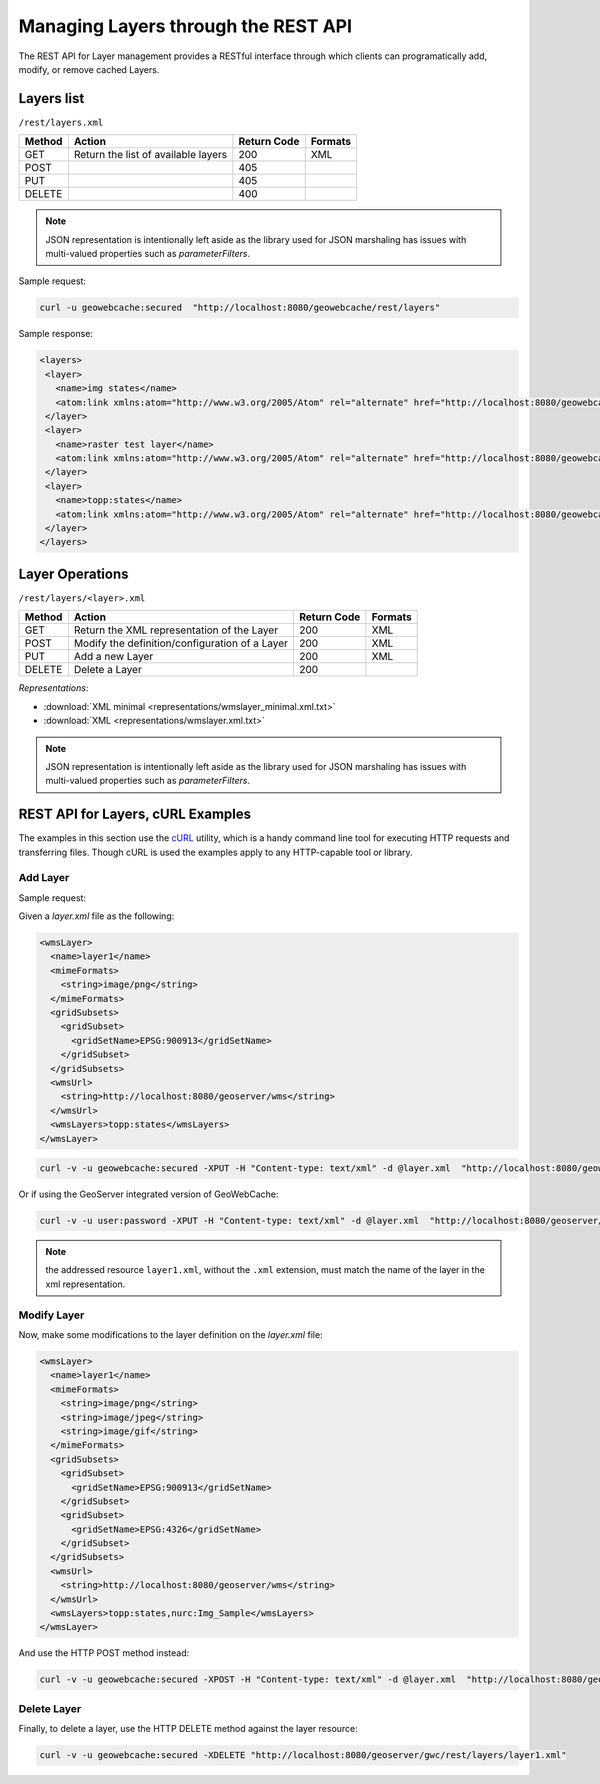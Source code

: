 .. _rest.layers:

Managing Layers through the REST API
====================================

The REST API for Layer management provides a RESTful interface through which clients can 
programatically add, modify, or remove cached Layers.

Layers list
-----------

``/rest/layers.xml``

.. list-table::
   :header-rows: 1

   * - Method
     - Action
     - Return Code
     - Formats
   * - GET
     - Return the list of available layers
     - 200
     - XML
   * - POST
     - 
     - 405
     - 
   * - PUT
     - 
     - 405
     - 
   * - DELETE
     - 
     - 400
     -

.. note:: JSON representation is intentionally left aside as the library used for JSON marshaling has issues with multi-valued properties such as `parameterFilters`.

Sample request:

.. code-block:: xml

 curl -u geowebcache:secured  "http://localhost:8080/geowebcache/rest/layers"

Sample response:
 
.. code-block:: xml

 <layers>
  <layer>
    <name>img states</name>
    <atom:link xmlns:atom="http://www.w3.org/2005/Atom" rel="alternate" href="http://localhost:8080/geowebcache/rest/layers/img+states.xml" type="text/xml"/>
  </layer>
  <layer>
    <name>raster test layer</name>
    <atom:link xmlns:atom="http://www.w3.org/2005/Atom" rel="alternate" href="http://localhost:8080/geowebcache/rest/layers/raster+test+layer.xml" type="text/xml"/>
  </layer>
  <layer>
    <name>topp:states</name>
    <atom:link xmlns:atom="http://www.w3.org/2005/Atom" rel="alternate" href="http://localhost:8080/geowebcache/rest/layers/topp%3Astates.xml" type="text/xml"/>
  </layer>
 </layers>

Layer Operations
----------------

``/rest/layers/<layer>.xml``

.. list-table::
   :header-rows: 1

   * - Method
     - Action
     - Return Code
     - Formats
   * - GET
     - Return the XML representation of the Layer
     - 200
     - XML
   * - POST
     - Modify the definition/configuration of a Layer
     - 200
     - XML
   * - PUT
     - Add a new Layer
     - 200
     - XML
   * - DELETE
     - Delete a Layer
     - 200
     -

*Representations*:

- :download:`XML minimal <representations/wmslayer_minimal.xml.txt>`
- :download:`XML <representations/wmslayer.xml.txt>`

.. note:: JSON representation is intentionally left aside as the library used for JSON marshaling has issues with multi-valued properties such as `parameterFilters`.

REST API for Layers, cURL Examples
----------------------------------

The examples in this section use the `cURL <http://curl.haxx.se/>`_
utility, which is a handy command line tool for executing HTTP requests and 
transferring files. Though cURL is used the examples apply to any HTTP-capable
tool or library.

Add Layer
+++++++++

Sample request:

Given a `layer.xml` file as the following:

.. code-block:: xml

 <wmsLayer>
   <name>layer1</name>
   <mimeFormats>
     <string>image/png</string>
   </mimeFormats>
   <gridSubsets>
     <gridSubset>
       <gridSetName>EPSG:900913</gridSetName>
     </gridSubset>
   </gridSubsets>
   <wmsUrl>
     <string>http://localhost:8080/geoserver/wms</string>
   </wmsUrl>
   <wmsLayers>topp:states</wmsLayers>
 </wmsLayer>

.. code-block:: xml 

 curl -v -u geowebcache:secured -XPUT -H "Content-type: text/xml" -d @layer.xml  "http://localhost:8080/geowebcache/rest/layers/layer1.xml"

Or if using the GeoServer integrated version of GeoWebCache:

.. code-block:: xml 

 curl -v -u user:password -XPUT -H "Content-type: text/xml" -d @layer.xml  "http://localhost:8080/geoserver/gwc/rest/layers/layer1.xml"

.. note:: the addressed resource ``layer1.xml``, without the ``.xml`` extension, must match the name of the layer in the xml representation.


Modify Layer
++++++++++++

Now, make some modifications to the layer definition on the `layer.xml` file:


.. code-block:: xml

 <wmsLayer>
   <name>layer1</name>
   <mimeFormats>
     <string>image/png</string>
     <string>image/jpeg</string>
     <string>image/gif</string>
   </mimeFormats>
   <gridSubsets>
     <gridSubset>
       <gridSetName>EPSG:900913</gridSetName>
     </gridSubset>
     <gridSubset>
       <gridSetName>EPSG:4326</gridSetName>
     </gridSubset>
   </gridSubsets>
   <wmsUrl>
     <string>http://localhost:8080/geoserver/wms</string>
   </wmsUrl>
   <wmsLayers>topp:states,nurc:Img_Sample</wmsLayers>
 </wmsLayer>

And use the HTTP POST method instead:

.. code-block:: xml 

 curl -v -u geowebcache:secured -XPOST -H "Content-type: text/xml" -d @layer.xml  "http://localhost:8080/geoserver/gwc/rest/layers/layer1.xml"
 
Delete Layer
++++++++++++

Finally, to delete a layer, use the HTTP DELETE method against the layer resource:

.. code-block:: xml 

 curl -v -u geowebcache:secured -XDELETE "http://localhost:8080/geoserver/gwc/rest/layers/layer1.xml"

